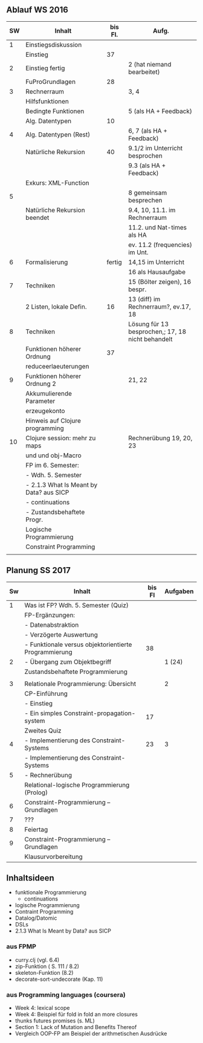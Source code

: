 
** Ablauf WS 2016
| SW | Inhalt                                   | bis Fl. | Aufg.                                             |
|----+------------------------------------------+---------+---------------------------------------------------|
|  1 | Einstiegsdiskussion                      |         |                                                   |
|    | Einstieg                                 |      37 |                                                   |
|----+------------------------------------------+---------+---------------------------------------------------|
|  2 | Einstieg fertig                          |         | 2 (hat niemand bearbeitet)                        |
|    | FuProGrundlagen                          |      28 |                                                   |
|----+------------------------------------------+---------+---------------------------------------------------|
|  3 | Rechnerraum                              |         | 3, 4                                              |
|    | Hilfsfunktionen                          |         |                                                   |
|    | Bedingte Funktionen                      |         | 5 (als HA + Feedback)                             |
|    | Alg. Datentypen                          |      10 |                                                   |
|----+------------------------------------------+---------+---------------------------------------------------|
|  4 | Alg. Datentypen (Rest)                   |         | 6, 7 (als HA + Feedback)                          |
|    | Natürliche Rekursion                     |      40 | 9.1/2 im Unterricht besprochen                    |
|    |                                          |         | 9.3 (als HA + Feedback)                           |
|    | Exkurs: XML-Function                     |         |                                                   |
|----+------------------------------------------+---------+---------------------------------------------------|
|  5 |                                          |         | 8 gemeinsam besprechen                            |
|    | Natürliche Rekursion beendet             |         | 9.4, 10, 11.1. im Rechnerraum                     |
|    |                                          |         | 11.2. und Nat-times als HA                        |
|----+------------------------------------------+---------+---------------------------------------------------|
|    |                                          |         | ev. 11.2 (frequencies) im Unt.                    |
|  6 | Formalisierung                           |  fertig | 14,15 im Unterricht                               |
|    |                                          |         | 16 als Hausaufgabe                                |
|----+------------------------------------------+---------+---------------------------------------------------|
|  7 | Techniken                                |         | 15 (Bölter zeigen), 16 bespr.                     |
|    | 2 Listen, lokale Defin.                  |      16 | 13 (diff) im Rechnerraum?, ev.17, 18              |
|----+------------------------------------------+---------+---------------------------------------------------|
|  8 | Techniken                                |         | Lösung für 13 besprochen,; 17, 18 nicht behandelt |
|    | Funktionen höherer Ordnung               |      37 |                                                   |
|----+------------------------------------------+---------+---------------------------------------------------|
|    | reduceerlaeuterungen                     |         |                                                   |
|  9 | Funktionen höherer Ordnung 2             |         | 21, 22                                            |
|    | Akkumulierende Parameter                 |         |                                                   |
|    | erzeugekonto                             |         |                                                   |
|    | Hinweis auf Clojure programming          |         |                                                   |
|----+------------------------------------------+---------+---------------------------------------------------|
| 10 | Clojure session: mehr zu maps            |         | Rechnerübung 19, 20, 23                           |
|    | und und obj-Macro                        |         |                                                   |
|----+------------------------------------------+---------+---------------------------------------------------|
|----+------------------------------------------+---------+---------------------------------------------------|
|    | FP im 6. Semester:                       |         |                                                   |
|    | - Wdh. 5. Semester                       |         |                                                   |
|    | - 2.1.3  What Is Meant by Data? aus SICP |         |                                                   |
|    | - continuations                          |         |                                                   |
|    | - Zustandsbehaftete Progr.               |         |                                                   |
|    | Logische Programmierung                  |         |                                                   |
|    | Constraint Programming                   |         |                                                   |
|    |                                          |         |                                                   |
|----+------------------------------------------+---------+---------------------------------------------------|

** Planung SS 2017
| Sw | Inhalt                                                | bis Fl | Aufgaben |
|----+-------------------------------------------------------+--------+----------|
|  1 | Was ist FP? Wdh. 5. Semester (Quiz)                   |        |          |
|    | FP-Ergänzungen:                                       |        |          |
|    | - Datenabstraktion                                    |        |          |
|    | - Verzögerte Auswertung                               |        |          |
|    | - Funktionale versus objektorientierte Programmierung |     38 |          |
|----+-------------------------------------------------------+--------+----------|
|  2 | - Übergang zum Objektbegriff                          |        |   1 (24) |
|    | Zustandsbehaftete Programmierung                      |        |          |
|    |                                                       |        |          |
|----+-------------------------------------------------------+--------+----------|
|  3 | Relationale Programmierung: Übersicht                 |        |        2 |
|    | CP-Einführung                                         |        |          |
|    | - Einstieg                                            |        |          |
|    | - Ein simples Constraint-propagation-system           |     17 |          |
|----+-------------------------------------------------------+--------+----------|
|    | Zweites Quiz                                          |        |          |
|  4 | - Implementierung des Constraint-Systems              |     23 |        3 |
|----+-------------------------------------------------------+--------+----------|
|    | - Implementierung des Constraint-Systems              |        |          |
|  5 | - Rechnerübung                                        |        |          |
|    | Relational-logische Programmierung (Prolog)           |        |          |
|----+-------------------------------------------------------+--------+----------|
|  6 | Constraint-Programmierung -- Grundlagen               |        |          |
|----+-------------------------------------------------------+--------+----------|
|  7 | ???                                                   |        |          |
|----+-------------------------------------------------------+--------+----------|
|  8 | Feiertag                                              |        |          |
|----+-------------------------------------------------------+--------+----------|
|  9 | Constraint-Programmierung -- Grundlagen               |        |          |
|    | Klausurvorbereitung                                   |        |          |


** Inhaltsideen
+ funktionale Programmierung
  + continuations
+ logische Programmierung
+ Contraint Programming
+ Datalog/Datomic
+ DSLs
+ 2.1.3  What Is Meant by Data? aus SICP

*** aus FPMP
+ curry.clj (vgl. 6.4)
+ zip-Funktion ( S. 111 / 8.2)
+ skeleton-Funktion (8.2)
+ decorate-sort-undecorate (Kap. 11)

*** aus Programming languages (coursera)
+ Week 4: lexical scope
+ Week 4: Beispiel für fold in fold an more closures
+ thunks futures promises (s. ML)
+ Section 1: Lack of Mutation and Benefits Thereof
+ Vergleich OOP-FP am Beispiel der arithmetischen Ausdrücke
